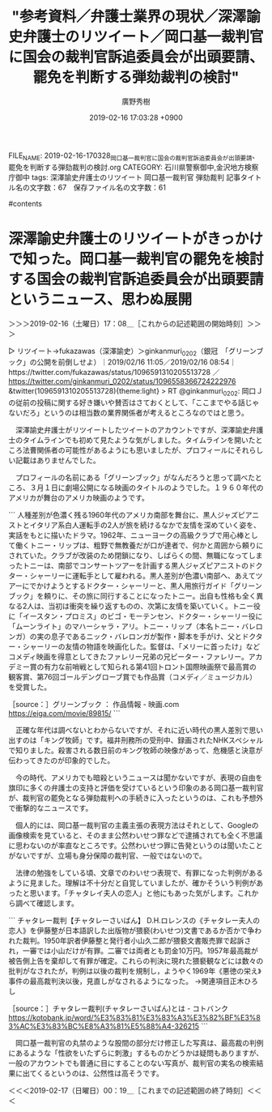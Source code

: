 #+TITLE: "参考資料／弁護士業界の現状／深澤諭史弁護士のリツイート／岡口基一裁判官に国会の裁判官訴追委員会が出頭要請、罷免を判断する弾劾裁判の検討"
#+AUTHOR: 廣野秀樹
#+EMAIL:  hirono2013k@gmail.com
#+DATE: 2019-02-16 17:03:28 +0900
FILE_NAME: 2019-02-16-170328_岡口基一裁判官に国会の裁判官訴追委員会が出頭要請、罷免を判断する弾劾裁判の検討.org
CATEGORY: 石川県警察御中,金沢地方検察庁御中
tags:  深澤諭史弁護士のリツイート 岡口基一裁判官 弾劾裁判
記事タイトル名の文字数：67　保存ファイル名の文字数：61

#contents

* 深澤諭史弁護士のリツイートがきっかけで知った。岡口基一裁判官の罷免を検討する国会の裁判官訴追委員会が出頭要請というニュース、思わぬ展開
  :LOGBOOK:
  CLOCK: [2019-02-16 土 17:08]--[2019-02-17 日 00:20] =>  7:12
  :END:

＞＞＞2019-02-16（土曜日）17：08＿［これからの記述範囲の開始時刻］＞＞＞

▷ リツイート→fukazawas（深澤諭史）＞ginkanmuri_0202（銀冠　「グリーンブック」の公開を前倒しせよ）｜2019/02/16 11:05／2019/02/16 08:54｜https://twitter.com/fukazawas/status/1096591310205513728 ／ https://twitter.com/ginkanmuri_0202/status/1096558366724222976
&twitter(1096591310205513728){theme:light}
> RT @ginkanmuri_0202: 岡口Ｊの従前の投稿に関する好き嫌いや賛否はさておくとして、「ここまでやる話じゃないだろ」というのは相当数の業界関係者が考えるところなのではと思う。  

　深澤諭史弁護士がリツイートしたツイートのアカウントですが、深澤諭史弁護士のタイムラインでも初めて見たような気がしました。タイムラインを開いたところ法曹関係者の可能性があるようにも思いましたが、プロフィールにそれらしい記載はありませんでした。

　プロフィールの名前にある「グリーンブック」がなんだろうと思って調べたところ、３月１日に劇場公開になる映画のタイトルのようでした。１９６０年代のアメリカが舞台のアメリカ映画のようです。

```
人種差別が色濃く残る1960年代のアメリカ南部を舞台に、黒人ジャズピアニストとイタリア系白人運転手の2人が旅を続けるなかで友情を深めていく姿を、実話をもとに描いたドラマ。1962年、ニューヨークの高級クラブで用心棒として働くトニー・リップは、粗野で無教養だが口が達者で、何かと周囲から頼りにされていた。クラブが改装のため閉鎖になり、しばらくの間、無職になってしまったトニーは、南部でコンサートツアーを計画する黒人ジャズピアニストのドクター・シャーリーに運転手として雇われる。黒人差別が色濃い南部へ、あえてツアーにでかけようとするドクター・シャーリーと、黒人用旅行ガイド「グリーンブック」を頼りに、その旅に同行することになったトニー。出自も性格も全く異なる2人は、当初は衝突を繰り返すものの、次第に友情を築いていく。トニー役に「イースタン・プロミス」のビゴ・モーテンセン、ドクター・シャーリー役に「ムーンライト」のマハーシャラ・アリ。トニー・リップ（本名トニー・バレロンガ）の実の息子であるニック・バレロンガが製作・脚本を手がけ、父とドクター・シャーリーの友情の物語を映画化した。監督は、「メリーに首ったけ」などコメディ映画を得意としてきたファレリー兄弟の兄ピーター・ファレリー。アカデミー賞の有力な前哨戦として知られる第41回トロント国際映画祭で最高賞の観客賞、第76回ゴールデングローブ賞でも作品賞（コメディ／ミュージカル）を受賞した。

［source：］グリーンブック ： 作品情報 - 映画.com https://eiga.com/movie/89815/
```

　正確な年代は調べないとわからないですが、それに近い時代の黒人差別で思い出すのは「キング牧師」です。福井刑務所の受刑中、録画されたNHKスペシャルで知りました。殺害される数日前のキング牧師の映像があって、危機感と決意が伝わってきたのが印象的でした。

　今の時代、アメリカでも暗殺というニュースは聞かないですが、表現の自由を旗印に多くの弁護士の支持と評価を受けているという印象のある岡口基一裁判官が、裁判官の罷免となる弾劾裁判への手続きに入ったというのは、これも予想外で衝撃的なニュースです。

　個人的には、岡口基一裁判官の主義主張の表現方法はそれとして、Googleの画像検索を見ていると、そのまま公然わいせつ罪などで逮捕されても全く不思議に思わないのが率直なところです。公然わいせつ罪に告発というのは聞いたことがないですが、立場も身分保障の裁判官、一般ではないので。

　法律の勉強をしている頃、文章でのわいせつ表現で、有罪になった判例があるように見ました。理解は不十分だと自覚していましたが、確かそういう判例があったと思います。「チャタレイ夫人の恋人」と他にもあった気がします。これから調べて確認します。

```
チャタレー裁判【チャタレーさいばん】
D.H.ロレンスの《チャタレー夫人の恋人》を伊藤整が日本語訳した出版物が猥褻(わいせつ)文書であるか否かで争われた裁判。1950年訳者伊藤整と発行者小山久二郎が猥褻文書販売罪で起訴され，一審では小山だけが有罪。二審では両者とも罰金10万円。1957年最高裁が被告側上告を棄却して有罪が確定。これらの判決に現れた猥褻観などには数々の批判がなされたが，判例は以後の裁判を規制し，ようやく1969年《悪徳の栄え》事件の最高裁判決以後，見直しがなされるようになった。
→関連項目正木ひろし

［source：］チャタレー裁判(チャタレーさいばん)とは - コトバンク https://kotobank.jp/word/%E3%83%81%E3%83%A3%E3%82%BF%E3%83%AC%E3%83%BC%E8%A3%81%E5%88%A4-326215
```

　岡口基一裁判官の丸禁のような股間の部分だけ修正した写真は、最高裁の判例にあるような「性欲をいたずらに刺激」するものかどうかは疑問もありますが、一般のアカウントでも普通に目にすることのない写真が、裁判官の実名の検索結果に出てくるというのは、公然性は高そうです。

＜＜＜2019-02-17（日曜日）00：19＿［これまでの記述範囲の終了時刻］＜＜＜

